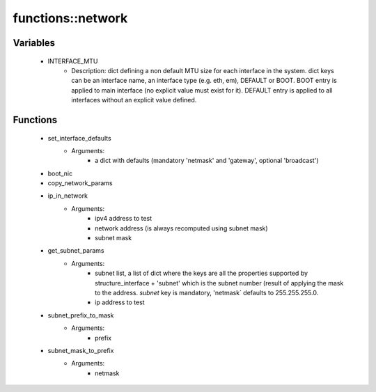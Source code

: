 ###################
functions\::network
###################

Variables
---------

 - INTERFACE_MTU
    - Description: dict defining a non default MTU size for each interface in the system. dict keys can be an interface name, an interface type (e.g. eth, em), DEFAULT or BOOT. BOOT entry is applied to main interface (no explicit value must exist for it). DEFAULT entry is applied to all interfaces without an explicit value defined.

Functions
---------

 - set_interface_defaults
    - Arguments:
        - a dict with defaults (mandatory 'netmask' and 'gateway', optional 'broadcast')
 - boot_nic
 - copy_network_params
 - ip_in_network
    - Arguments:
        - ipv4 address to test
        - network address (is always recomputed using subnet mask)
        - subnet mask
 - get_subnet_params
    - Arguments:
        - subnet list, a list of dict where the keys are all the properties supported by structure_interface + 'subnet' which is the subnet number (result of applying the mask to the address. `subnet` key is mandatory, 'netmask` defaults to 255.255.255.0.
        - ip address to test
 - subnet_prefix_to_mask
    - Arguments:
        - prefix
 - subnet_mask_to_prefix
    - Arguments:
        - netmask
